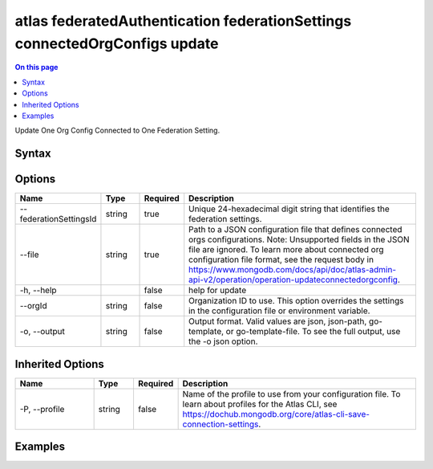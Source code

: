 .. _atlas-federatedAuthentication-federationSettings-connectedOrgConfigs-update:

===========================================================================
atlas federatedAuthentication federationSettings connectedOrgConfigs update
===========================================================================

.. default-domain:: mongodb

.. contents:: On this page
   :local:
   :backlinks: none
   :depth: 1
   :class: singlecol

Update One Org Config Connected to One Federation Setting.

Syntax
------

.. code-block::
   :caption: Command Syntax

   atlas federatedAuthentication federationSettings connectedOrgConfigs update [options]

.. Code end marker, please don't delete this comment

Options
-------

.. list-table::
   :header-rows: 1
   :widths: 20 10 10 60

   * - Name
     - Type
     - Required
     - Description
   * - --federationSettingsId
     - string
     - true
     - Unique 24-hexadecimal digit string that identifies the federation settings.
   * - --file
     - string
     - true
     - Path to a JSON configuration file that defines connected orgs configurations. Note: Unsupported fields in the JSON file are ignored. To learn more about connected org configuration file format, see the request body in https://www.mongodb.com/docs/api/doc/atlas-admin-api-v2/operation/operation-updateconnectedorgconfig.
   * - -h, --help
     - 
     - false
     - help for update
   * - --orgId
     - string
     - false
     - Organization ID to use. This option overrides the settings in the configuration file or environment variable.
   * - -o, --output
     - string
     - false
     - Output format. Valid values are json, json-path, go-template, or go-template-file. To see the full output, use the -o json option.

Inherited Options
-----------------

.. list-table::
   :header-rows: 1
   :widths: 20 10 10 60

   * - Name
     - Type
     - Required
     - Description
   * - -P, --profile
     - string
     - false
     - Name of the profile to use from your configuration file. To learn about profiles for the Atlas CLI, see `https://dochub.mongodb.org/core/atlas-cli-save-connection-settings <https://dochub.mongodb.org/core/atlas-cli-save-connection-settings>`__.

Examples
--------

.. code-block::
   :copyable: false

   # Update the connected orgs config with the current profile org and federationSettingsId 5d1113b25a115342acc2d1aa using the JSON configuration file config.json
 			atlas federatedAuthentication federationSettings connectedOrgConfigs update --federationSettingsId 5d1113b25a115342acc2d1aa --file config.json
 		
